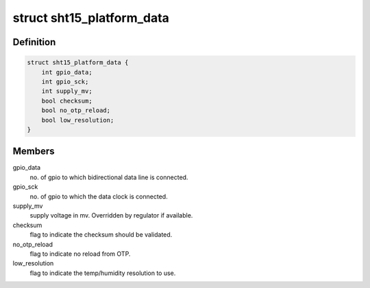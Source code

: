 .. -*- coding: utf-8; mode: rst -*-
.. src-file: include/linux/platform_data/sht15.h

.. _`sht15_platform_data`:

struct sht15_platform_data
==========================

.. c:type:: struct sht15_platform_data

    sht15 connectivity info

.. _`sht15_platform_data.definition`:

Definition
----------

.. code-block:: c

    struct sht15_platform_data {
        int gpio_data;
        int gpio_sck;
        int supply_mv;
        bool checksum;
        bool no_otp_reload;
        bool low_resolution;
    }

.. _`sht15_platform_data.members`:

Members
-------

gpio_data
    no. of gpio to which bidirectional data line is
    connected.

gpio_sck
    no. of gpio to which the data clock is connected.

supply_mv
    supply voltage in mv. Overridden by regulator if
    available.

checksum
    flag to indicate the checksum should be validated.

no_otp_reload
    flag to indicate no reload from OTP.

low_resolution
    flag to indicate the temp/humidity resolution to use.

.. This file was automatic generated / don't edit.

